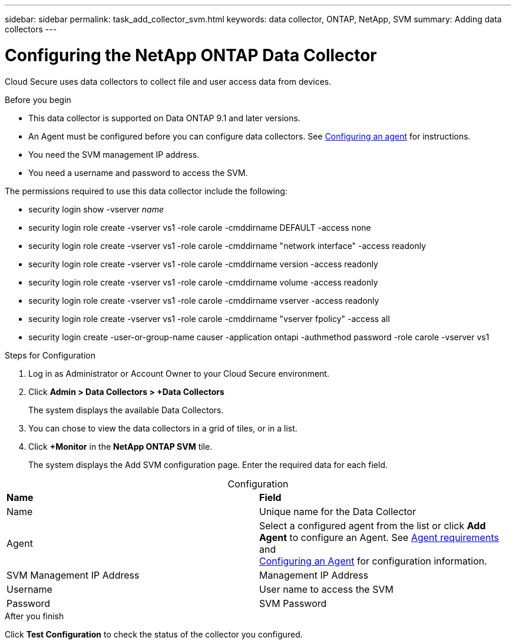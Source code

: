 ---
sidebar: sidebar
permalink: task_add_collector_svm.html
keywords:  data collector, ONTAP, NetApp, SVM
summary: Adding data collectors
---

= Configuring the NetApp ONTAP Data Collector 

:toc: macro
:hardbreaks:
:toclevels: 1
:nofooter:
:icons: font
:linkattrs:
:imagesdir: ./media/

[.lead]

Cloud Secure uses data collectors to collect file and user access data from devices. 

.Before you begin

* This data collector is supported on Data ONTAP 9.1 and later versions. 

* An Agent must be configured before you can configure data collectors. See link:task_add_agent.html[Configuring an agent] for instructions. 

* You need the SVM management IP address.
* You need a username and password to access the SVM.

The permissions required to use this data collector include the following:

* security login show -vserver _name_
* security login role create -vserver vs1 -role carole -cmddirname DEFAULT -access none
* security login role create -vserver vs1 -role carole -cmddirname "network interface" -access readonly
* security login role create -vserver vs1 -role carole -cmddirname version -access readonly
* security login role create -vserver vs1 -role carole -cmddirname volume -access readonly
* security login role create -vserver vs1 -role carole -cmddirname vserver -access readonly
* security login role create -vserver vs1 -role carole -cmddirname "vserver fpolicy" -access all  
* security login create -user-or-group-name causer -application ontapi -authmethod password -role carole -vserver vs1
 
.Steps for Configuration 

. Log in as Administrator or Account Owner to your Cloud Secure environment. 
. Click *Admin > Data Collectors > +Data Collectors* 
+
The system displays the available Data Collectors. 

. You can chose to view the data collectors in a grid of tiles, or in a list. 

. Click *+Monitor* in the *NetApp ONTAP SVM* tile.  
+ 
The system displays the Add SVM configuration page. Enter the required data for each field. 

[caption=]
.Configuration
[cols=2*, cols"50,50"]
[Options=header]
|===
|*Name* |*Field*
|Name |Unique name for the Data Collector
|Agent|Select a configured agent from the list or click *Add Agent* to configure an Agent. See link:concept_agent_requirements.html[Agent requirements] and 
link:task_add_agent.html[Configuring an Agent] for configuration information.
|SVM Management IP Address|Management IP Address
|Username|User name to access the SVM
|Password|SVM Password
|===

// [caption=]
//Advanced Configuration 
//[cols=2*, cols"50,50"]
//[Options=header]
//|===
//|*Name* |*Field*
//|Protocol| HTTPS
//|Ports | 443
//|===

// [caption=]
//.Custom NFS Export Policies and CIFS Shares
//[cols=2*, cols"50,50"]
//[Options=header]
//|===
//|*Name* |*Field*
//|NFS Export Policies| All included or All excluded
//|Policy 1 | Included or Excluded
//|Policy 2 | Included or Excluded
//|Policy 3 | Included or Excluded
//|Newly added NFS Export Policies | Include or exclude
//|CIFS Shares|All included or All excluded
//|Share 1 |Included or Excluded
//|Share 2 |Included or Excluded
//|Share 3 |Included or Excluded
//|Newly added CIFS Shares | Include or exclude
//|===




.After you finish

Click *Test Configuration* to check the status of the collector you configured.
